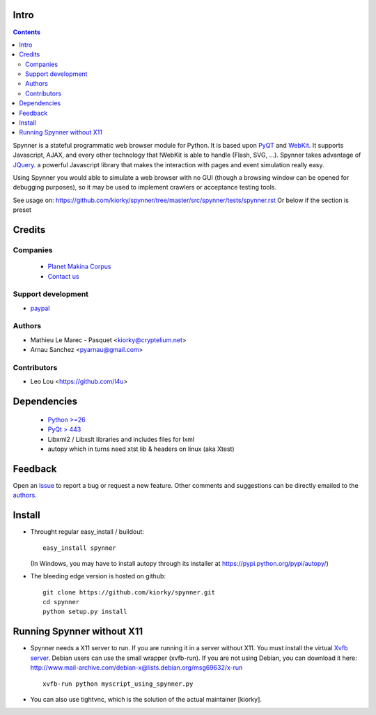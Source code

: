Intro
=====================

.. contents::


.. image:: https://secure.travis-ci.org/makinacorpus/spynner.png
    :target: http://travis-ci.org/makinacorpus/spynner


Spynner is a stateful programmatic web browser module for Python.
It is based upon `PyQT <http://www.qtsoftware.com/>`_ and `WebKit <http://webkit.org/>`_.
It supports Javascript, AJAX, and every other technology that !WebKit is able to handle (Flash, SVG, ...).
Spynner takes advantage of `JQuery <http://jquery.com>`_. a powerful Javascript library that makes the interaction with pages and event simulation really easy.

Using Spynner you would able to simulate a web browser with no GUI (though a browsing window can be opened for debugging purposes), so it may be used to implement crawlers or acceptance testing tools.


See usage on: https://github.com/kiorky/spynner/tree/master/src/spynner/tests/spynner.rst
Or below if the section is preset

Credits
========
Companies
---------
|makinacom|_

  * `Planet Makina Corpus <http://www.makina-corpus.org>`_
  * `Contact us <mailto:python@makina-corpus.org>`_

.. |makinacom| image:: http://depot.makina-corpus.org/public/logo.gif
.. _makinacom:  http://www.makina-corpus.com



Support development
---------------------
- `paypal <https://paypal.me/kiorky>`_

Authors
------------

- Mathieu Le Marec - Pasquet <kiorky@cryptelium.net>
- Arnau Sanchez <pyarnau@gmail.com>

Contributors
-----------------

- Leo Lou <https://github.com/l4u>

Dependencies
===================

  * `Python >=26 <http://www.python.org>`_
  * `PyQt > 443 <http://www.riverbankcomputing.co.uk/software/pyqt/download>`_
  * Libxml2 / Libxslt libraries and includes files for lxml
  * autopy which in turns need xtst lib & headers on linux (aka Xtest)

Feedback
==============
Open an `Issue <https://github.com/kiorky/spynner/issues>`_ to report a bug or request a new feature. Other comments and suggestions can be directly emailed to the authors_.

Install
============
* Throught regular easy_install / buildout::

    easy_install spynner

  (In Windows, you may have to install autopy through its installer at https://pypi.python.org/pypi/autopy/)

* The bleeding edge version is hosted on github::

    git clone https://github.com/kiorky/spynner.git
    cd spynner
    python setup.py install

Running Spynner without X11
====================================
- Spynner needs a X11 server to run. If you are running it in a server without X11.
  You must install the virtual `Xvfb server <http://en.wikipedia.org/wiki/Xvfb>`_.
  Debian users can use the small wrapper (xvfb-run). If you are not using Debian, you can download it here:
  http://www.mail-archive.com/debian-x@lists.debian.org/msg69632/x-run ::

    xvfb-run python myscript_using_spynner.py

- You can also use tightvnc, which is the solution of the actual maintainer [kiorky].

